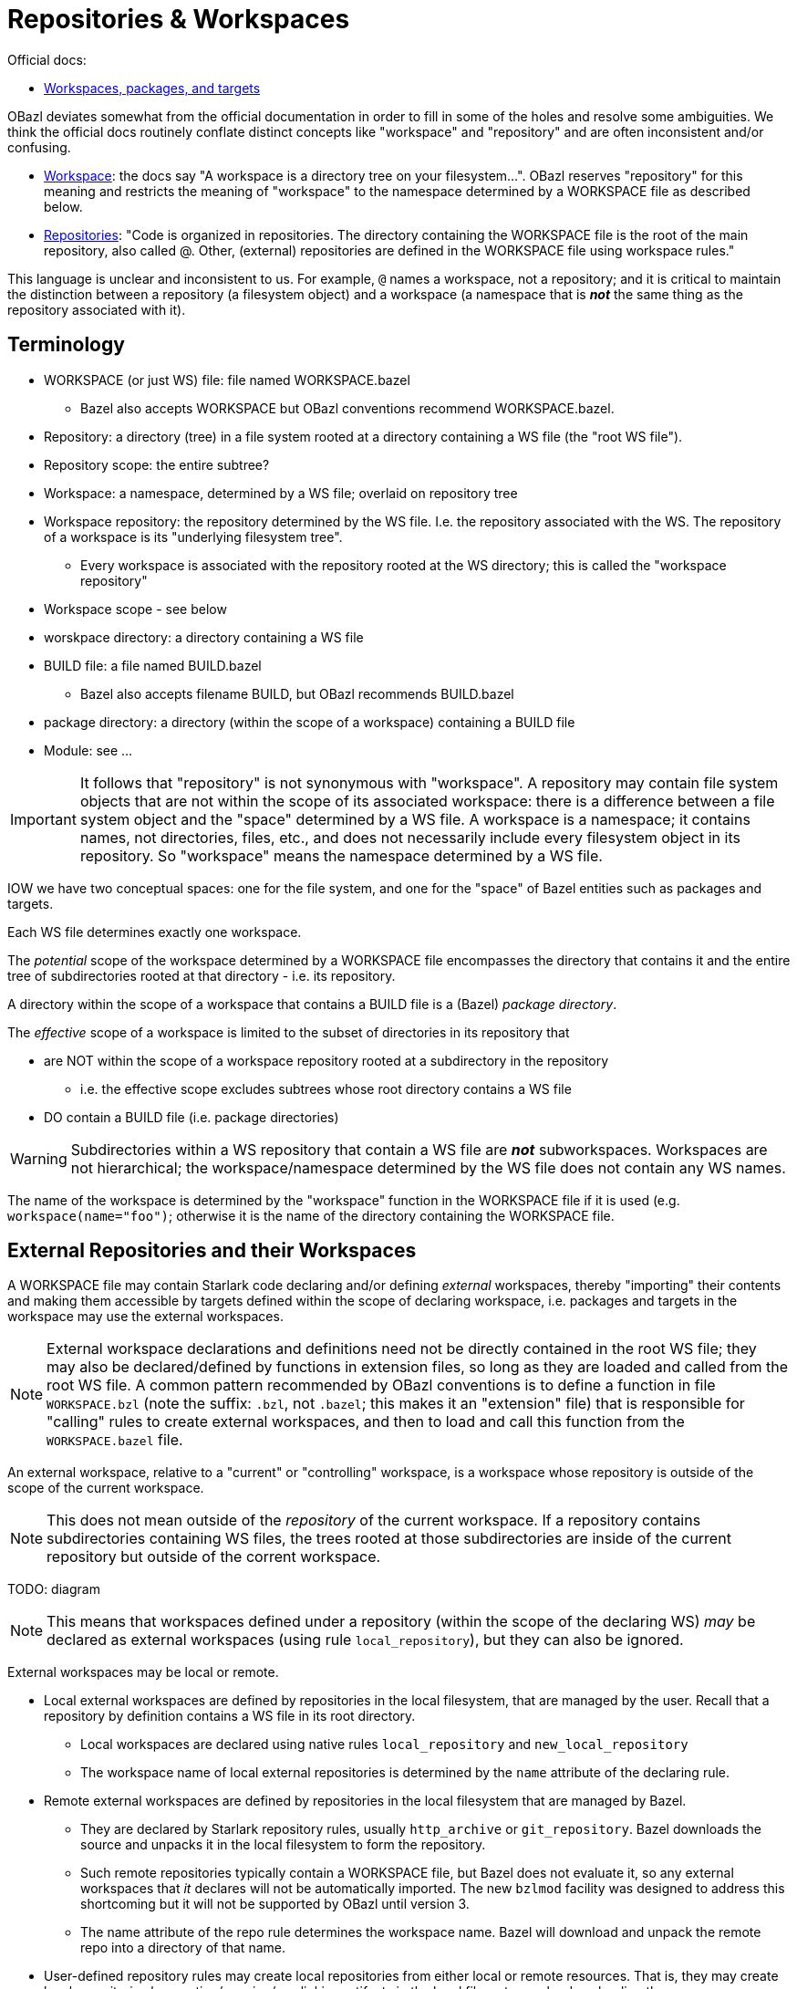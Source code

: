 = Repositories & Workspaces
:page-permalink: /:path/repositories
:page-layout: page_rules_ocaml
:page-pkg: ocaml
:page-doc: ug
:page-tags: [ocaml,toolchain]
:page-keywords: notes, tips, cautions, warnings, admonitions
:page-last_updated: May 20, 2022
// :toc-title:
// :toc: true


Official docs:

* link:https://bazel.build/concepts/build-ref["Workspaces, packages, and targets",window="_blank"]

OBazl deviates somewhat from the official documentation in order to
fill in some of the holes and resolve some ambiguities. We think the
official docs routinely conflate distinct concepts like "workspace"
and "repository" and are often inconsistent and/or confusing.

* link:https://bazel.build/concepts/build-ref#workspace[Workspace,window="_blank"]:  the docs say "A workspace is a directory tree on your filesystem...". OBazl reserves "repository" for this meaning and restricts the meaning of "workspace" to the namespace determined by a WORKSPACE file as described below.

* link:https://bazel.build/concepts/build-ref#repositories[Repositories,window="_blank"]: "Code is organized in repositories. The directory containing the WORKSPACE file is the root of the main repository, also called @. Other, (external) repositories are defined in the WORKSPACE file using workspace rules."

This language is unclear and inconsistent to us. For example, `@`
names a workspace, not a repository; and it is critical to maintain
the distinction between a repository (a filesystem object) and a
workspace (a namespace that is *_not_* the same thing as the
repository associated with it).

== Terminology

* WORKSPACE (or just WS) file: file named WORKSPACE.bazel
** Bazel also accepts WORKSPACE but OBazl conventions recommend WORKSPACE.bazel.
* Repository: a directory (tree) in a file system rooted at a directory containing a WS file (the "root WS file").
* Repository scope: the entire subtree?
* Workspace: a namespace, determined by a WS file; overlaid on repository tree
* Workspace repository: the repository determined by the WS file. I.e.
  the repository associated with the WS. The repository of a workspace
  is its "underlying filesystem tree".
** Every workspace is associated with the repository rooted at the WS
   directory; this is called the "workspace repository"
* Workspace scope - see below
* worskpace directory: a directory containing a WS file
* BUILD file: a file named BUILD.bazel
** Bazel also accepts filename BUILD, but OBazl recommends BUILD.bazel
* package directory: a directory (within the scope of a workspace) containing a BUILD file
* Module: see ...

IMPORTANT: It follows that "repository" is not synonymous with
"workspace". A repository may contain file system objects that are not
within the scope of its associated workspace: there is a difference
between a file system object and the "space" determined by a WS file.
A workspace is a namespace; it contains names, not directories, files,
etc., and does not necessarily include every filesystem object in its
repository. So "workspace" means the namespace determined by a WS
file.

IOW we have two conceptual spaces: one for the file system, and one
for the "space" of Bazel entities such as packages and targets.


Each WS file determines exactly one workspace.

The _potential_ scope of the workspace determined by a WORKSPACE file
encompasses the directory that contains it and the entire
tree of subdirectories rooted at that directory - i.e. its repository.

A directory within the scope of a workspace that contains a BUILD file
is a (Bazel) _package directory_.

The _effective_ scope of a workspace is limited to the subset of
directories in its repository that

* are NOT within the scope of a workspace repository rooted at a subdirectory in the repository
** i.e. the effective scope excludes subtrees whose root directory contains a WS file
* DO contain a BUILD file (i.e. package directories)

WARNING: Subdirectories within a WS repository that contain a WS file
are *_not_* subworkspaces. Workspaces are not hierarchical; the
workspace/namespace determined by the WS file does not contain any WS names.

The name of the workspace is determined by the "workspace" function in
the WORKSPACE file if it is used (e.g. `workspace(name="foo")`;
otherwise it is the name of the directory containing the WORKSPACE
file.

== External Repositories and their Workspaces

A WORKSPACE file may contain Starlark code declaring and/or defining
_external_ workspaces, thereby "importing" their contents and making
them accessible by targets defined within the scope of declaring
workspace, i.e. packages and targets in the workspace may use the
external workspaces.

NOTE: External workspace declarations and definitions need not be
directly contained in the root WS file; they may also be
declared/defined by functions in extension files, so long as they are
loaded and called from the root WS file. A common pattern recommended
by OBazl conventions is to define a function in file `WORKSPACE.bzl`
(note the suffix: `.bzl`, not `.bazel`; this makes it an "extension"
file) that is responsible for "calling" rules to create external
workspaces, and then to load and call this function from the
`WORKSPACE.bazel` file.

An external workspace, relative to a "current" or "controlling"
 workspace, is a workspace whose repository is outside of the scope of
 the current workspace.

NOTE: This does not mean outside of the _repository_ of the current
workspace. If a repository contains subdirectories containing WS
files, the trees rooted at those subdirectories are inside of the
current repository but outside of the corrent workspace.

TODO: diagram

NOTE: This means that workspaces defined under a repository (within
the scope of the declaring WS) _may_ be declared as external
workspaces (using rule `local_repository`), but they can also be
ignored.

External workspaces may be local or remote.

* Local external workspaces are defined by repositories in the local
  filesystem, that are managed by the user. Recall that a repository
  by definition contains a WS file in its root directory.

** Local workspaces are declared using native rules `local_repository`
   and `new_local_repository`

** The workspace name of local external repositories is determined by
   the `name` attribute of the declaring rule.

* Remote external workspaces are defined by repositories in the local
  filesystem that are managed by Bazel.

** They are declared by Starlark repository rules, usually
  `http_archive` or `git_repository`. Bazel downloads the source and
  unpacks it in the local filesystem to form the repository.

** Such remote repositories typically contain a WORKSPACE file, but
   Bazel does not evaluate it, so any external workspaces that _it_
   declares will not be automatically imported. The new `bzlmod`
   facility was designed to address this shortcoming but it will not
   be supported by OBazl until version 3.

** The name attribute of the repo rule determines the workspace name.
Bazel will download and unpack the remote repo into a directory of
that name.

* User-defined repository rules may create local repositories from
  either local or remote resources. That is, they may create local
  repositories by creating/copying/symlinking artifacts in the local
  filesystem or by downloading them.

CAUTION: When building with remote caching and/or executation,
locations may be on other machines. TODO: articulate this.

Once a workspace is declared and defined, the location of its
underlying repository in the file system is invisible to starlark code
that references it.


So repositories contain (in addition to the root WORKSPACE file)
BUILD.bazel files, .bzl extension files, source files etc., but not
(strictly speaking) packages or targets. Workspaces contain Bazel
packages and targets (i.e. labels), the variables and functions
defined in extension files (what else?), but not directories or files.
Note that source file names do double duty: they are contained as
filenames in the repository, and as target names in the namespace.

== MODULES

Bazel module definition: "A module is essentially a Bazel project that
can have multiple versions..." This is useless since "Bazel project"
is undefined.

"The MODULE.bazel file should be located at the root of the workspace
directory (next to the WORKSPACE file)."

Regarding module dependencies: "In your workspace, each module then
gets turned into a repo."

The MODULE.bazel file specifies dependencies, but does not use
repository rules to do so. I.e. it specifies module deps, not
repository deps. The specified module (name plus version) is resolved
by a Bazel registry, which contains the metadata Bazel needs to figure
out hhow to obtain the repository. Note that this mechanism does not
use repository rules.

That is, each module is associated with repository, and thus a
namespace (repositories must contain a WORKSPACE file). But the
namespace is determined by the module(name=...) function (contained in
the MODULE.bazel file of the repository) rather than a repo rule or
the WORKSPACE file.

Q: what if the WORKSPACE file contains a workspace(name=...) that does
not match the module name?

Q: what if the module name in a downloaded MODULE.bazel file does not
match the name used in bazel_dep(name=...)? (Presumably the registry
would prevent this from happening?)

Q: can we have both repo rules in WORKSPACE.bazel and bazel_dep rules
in MODULE.bazel?

So MODULE.bazel gives us the module name, and that serves as the
namespace name.

ALIASES

The local_repository and new_local_repository rules support the
repo_mapping attribute that defines aliasing.

The 'bind' repo rule, although "not recommended", can also define aliases.

Q: can aliasing affect module naming? The repository associated with a
module could have local repos, no? But aliasing is scoped.

================================================================

"Repository Rules" https://bazel.build/rules/repository_rules

This section covers user-defined repo rules.

"An external repository is a rule ...".  Sigh.

"Each external repository rule creates its own workspace, with its own BUILD files and artifacts..."

The implementation of a repo rule "describe[s] how to create the
repository, its content and BUILD files."

Bazel-defined repo rules are called "workspace rules".

"Workspace Rules" https://bazel.build/reference/be/workspace

"Native":

* local_repository - "Allows targets from a local directory to be bound..." This seems to mean "local directory configured as a repo" or something like that.
* new_local_repository - "Allows a local directory to be turned into a Bazel repository..."

"Starlark" repo rules:

Git repository rules https://bazel.build/rules/lib/repo/git:

* git_repository - "Clone an external git repository..."
* new_git_repository - "Clone an external git repository..."

Http repository rules:

* http_archive - "Downloads a Bazel repository..."
* http_file
* http_jar




What is a "repository"?



https://bazel.build/docs/bzlmod#modules

"In your workspace, each module then gets turned into a repo."
